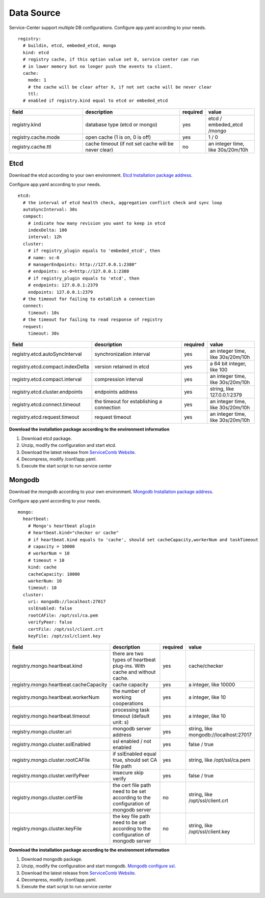 Data Source
========================
Service-Center support multiple DB configurations. Configure app.yaml according to your needs.

::

   registry:
     # buildin, etcd, embeded_etcd, mongo
     kind: etcd
     # registry cache, if this option value set 0, service center can run
     # in lower memory but no longer push the events to client.
     cache:
       mode: 1
       # the cache will be clear after X, if not set cache will be never clear
       ttl:
     # enabled if registry.kind equal to etcd or embeded_etcd

.. list-table::
  :widths: 15 20 5 10
  :header-rows: 1

  * - field
    - description
    - required
    - value
  * - registry.kind
    - database type (etcd or mongo)
    - yes
    - etcd / embeded_etcd /mongo
  * - registry.cache.mode
    - open cache (1 is on, 0 is off)
    - yes
    - 1 / 0
  * - registry.cache.ttl
    - cache timeout (if not set cache will be never clear)
    - no
    - an integer time, like 30s/20m/10h

Etcd
----------------------------------------
Download the etcd according to your own
environment. `Etcd Installation package address`_.

Configure app.yaml according to your needs.

::

     etcd:
       # the interval of etcd health check, aggregation conflict check and sync loop
       autoSyncInterval: 30s
       compact:
         # indicate how many revision you want to keep in etcd
         indexDelta: 100
         interval: 12h
       cluster:
         # if registry_plugin equals to 'embeded_etcd', then
         # name: sc-0
         # managerEndpoints: http://127.0.0.1:2380"
         # endpoints: sc-0=http://127.0.0.1:2380
         # if registry_plugin equals to 'etcd', then
         # endpoints: 127.0.0.1:2379
         endpoints: 127.0.0.1:2379
       # the timeout for failing to establish a connection
       connect:
         timeout: 10s
       # the timeout for failing to read response of registry
       request:
         timeout: 30s

.. list-table::
  :widths: 15 20 5 10
  :header-rows: 1

  * - field
    - description
    - required
    - value
  * - registry.etcd.autoSyncInterval
    - synchronization interval
    - yes
    - an integer time, like 30s/20m/10h
  * - registry.etcd.compact.indexDelta
    - version retained in etcd
    - yes
    - a 64 bit integer, like 100
  * - registry.etcd.compact.interval
    - compression interval
    - yes
    - an integer time, like 30s/20m/10h
  * - registry.etcd.cluster.endpoints
    - endpoints address
    - yes
    - string, like 127.0.0.1:2379
  * - registry.etcd.connect.timeout
    - the timeout for establishing a connection
    - yes
    - an integer time, like 30s/20m/10h
  * - registry.etcd.request.timeout
    - request timeout
    - yes
    - an integer time, like 30s/20m/10h

**Download the installation package according to the environment information**

1. Download etcd package.
2. Unzip, modify the configuration and start etcd.
3. Download the latest release from `ServiceComb Website`_.
4. Decompress, modify /conf/app.yaml.
5. Execute the start script to run service center



Mongodb
----------------------------------------

Download the mongodb according to your own
environment. `Mongodb Installation package address`_.

Configure app.yaml according to your needs.

::

     mongo:
       heartbeat:
         # Mongo's heartbeat plugin
         # heartbeat.kind="checker or cache"
         # if heartbeat.kind equals to 'cache', should set cacheCapacity,workerNum and taskTimeout
         # capacity = 10000
         # workerNum = 10
         # timeout = 10
         kind: cache
         cacheCapacity: 10000
         workerNum: 10
         timeout: 10
       cluster:
         uri: mongodb://localhost:27017
         sslEnabled: false
         rootCAFile: /opt/ssl/ca.pem
         verifyPeer: false
         certFile: /opt/ssl/client.crt
         keyFile: /opt/ssl/client.key

.. list-table::
  :widths: 15 20 5 10
  :header-rows: 1

  * - field
    - description
    - required
    - value
  * - registry.mongo.heartbeat.kind
    - there are two types of heartbeat plug-ins. With cache and without cache.
    - yes
    - cache/checker
  * - registry.mongo.heartbeat.cacheCapacity
    - cache capacity
    - yes
    - a integer, like 10000
  * - registry.mongo.heartbeat.workerNum
    - the number of working cooperations
    - yes
    - a integer, like 10
  * - registry.mongo.heartbeat.timeout
    - processing task timeout (default unit: s)
    - yes
    - a integer, like 10
  * - registry.mongo.cluster.uri
    - mongodb server address
    - yes
    - string, like mongodb://localhost:27017
  * - registry.mongo.cluster.sslEnabled
    - ssl enabled / not enabled
    - yes
    - false / true
  * - registry.mongo.cluster.rootCAFile
    - if sslEnabled equal true, should set CA file path
    - yes
    - string, like /opt/ssl/ca.pem
  * - registry.mongo.cluster.verifyPeer
    - insecure skip verify
    - yes
    - false / true
  * - registry.mongo.cluster.certFile
    - the cert file path need to be set according to the configuration of mongodb server
    - no
    - string, like /opt/ssl/client.crt
  * - registry.mongo.cluster.keyFile
    - the key file path need to be set according to the configuration of mongodb server
    - no
    - string, like /opt/ssl/client.key


**Download the installation package according to the environment information**

1. Download mongodb package.
2. Unzip, modify the configuration and start mongodb. `Mongodb configure ssl`_.
3. Download the latest release from `ServiceComb Website`_.
4. Decompress, modify /conf/app.yaml.
5. Execute the start script to run service center

.. _Etcd Installation package address: https://github.com/etcd-io/etcd/releases
.. _Mongodb Installation package address: https://www.mongodb.com/try/download/community
.. _Mongodb configure ssl: https://docs.mongodb.com/v4.0/tutorial/configure-ssl/
.. _ServiceComb Website: http://servicecomb.apache.org/release/